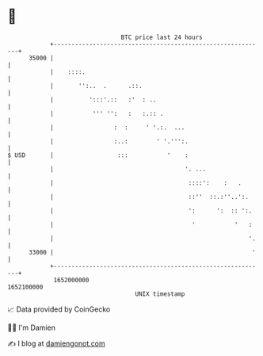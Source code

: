 * 👋

#+begin_example
                                   BTC price last 24 hours                    
               +------------------------------------------------------------+ 
         35000 |                                                            | 
               |    ::::.                                                   | 
               |       '':..  .      .::.                                   | 
               |          ':::'.::   :'  : ..                               | 
               |           ''' '':   :   :.:: .                             | 
               |                 :  :     ' '.:.  ...                       | 
               |                 :..:        ' '.''':.                      | 
   $ USD       |                  :::           '    :                      | 
               |                                     '. ...                 | 
               |                                      ::::':    :   .       | 
               |                                      ::''  ::.:''..':.     | 
               |                                      ':      ':  :: ':.    | 
               |                                       '           '   :    | 
               |                                                       '.   | 
         33000 |                                                        '   | 
               +------------------------------------------------------------+ 
                1652000000                                        1652100000  
                                       UNIX timestamp                         
#+end_example
📈 Data provided by CoinGecko

🧑‍💻 I'm Damien

✍️ I blog at [[https://www.damiengonot.com][damiengonot.com]]
